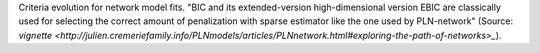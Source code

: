 Criteria evolution for network model fits. "BIC and its extended-version high-dimensional version EBIC are classically used for selecting the correct amount of penalization with sparse estimator like the one used by PLN-network" (Source: `vignette <http://julien.cremeriefamily.info/PLNmodels/articles/PLNnetwork.html#exploring-the-path-of-networks>_`).
